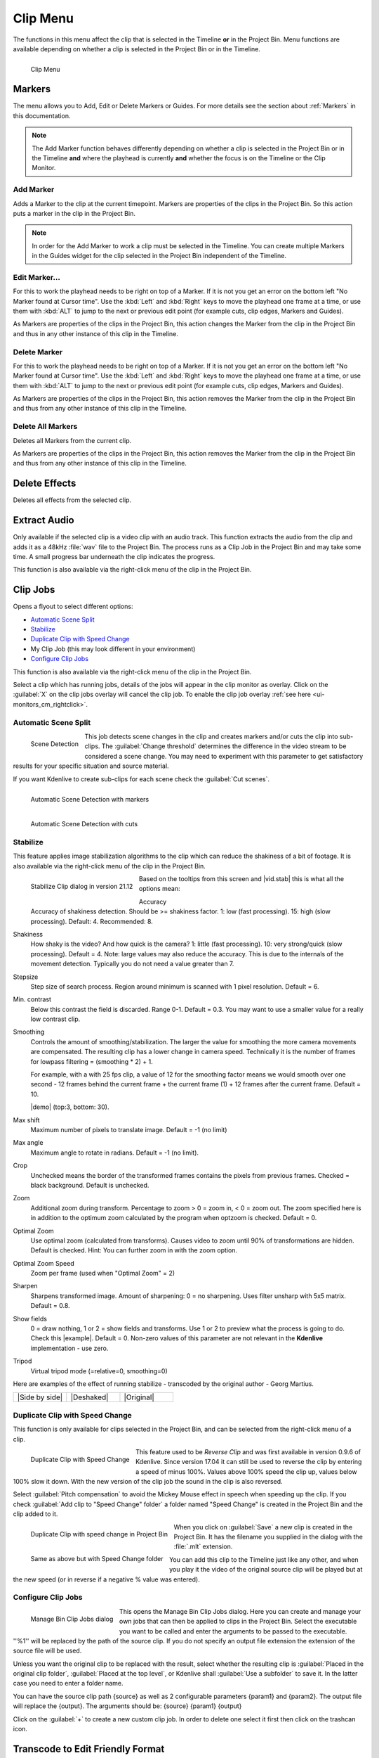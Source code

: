 .. meta::
   :description: Kdenlive's User Interface - Clip Menu
   :keywords: KDE, Kdenlive, clip, project, menu, clip menu, jobs, overlay, marker, automatic transition, transcode, documentation, user manual, video editor, open source, free, learn, easy

.. metadata-placeholder

   :authors: - Annew (https://userbase.kde.org/User:Annew)
             - Claus Christensen
             - Yuri Chornoivan
             - Ttguy (https://userbase.kde.org/User:Ttguy)
             - Bushuev (https://userbase.kde.org/User:Bushuev)
             - Jack (https://userbase.kde.org/User:Jack)
			 - Roger (https://userbase.kde.org/User:Roger)
             - Carl Schwan <carl@carlschwan.eu>
             - Karlfee (https://userbase.kde.org/User:Karlfee)
             - Tenzen (https://userbase.kde.org/User:Tenzen)
             - Bernd Jordan (https://discuss.kde.org/u/berndmj)
             - Eugen Mohr

             

   :license: Creative Commons License SA 4.0


.. _clip_menu:

Clip Menu
=========

The functions in this menu affect the clip that is selected in the Timeline **or** in the Project Bin. Menu functions are available depending on whether a clip is selected in the Project Bin or in the Timeline.

.. figure:: /images/user_interface/menu_reference/kdenlive2304_clip_menu.webp
   :align: left
   :alt: kdenlive2304_clip_menu
   
   Clip Menu

.. rst-class:: clear-both

.. _clip_menu-markers:

Markers
-------

The menu allows you to Add, Edit or Delete Markers or Guides. For more details see the section about :ref:`Markers` in this documentation.

.. note:: The Add Marker function behaves differently depending on whether a clip is selected in the Project Bin or in the Timeline **and** where the playhead is currently **and** whether the focus is on the Timeline or the Clip Monitor.

Add Marker
~~~~~~~~~~

Adds a Marker to the clip at the current timepoint. Markers are properties of the clips in the Project Bin. So this action puts a marker in the clip in the Project Bin.

.. note:: In order for the Add Marker to work a clip must be selected in the Timeline. You can create multiple Markers in the Guides widget for the clip selected in the Project Bin independent of the Timeline.


Edit Marker...
~~~~~~~~~~~~~~

For this to work the playhead needs to be right on top of a Marker. If it is not you get an error on the bottom left "No Marker found at Cursor time". Use the :kbd:`Left` and :kbd:`Right` keys to move the playhead one frame at a time, or use them with :kbd:`ALT` to jump to the next or previous edit point (for example cuts, clip edges, Markers and Guides).

As Markers are properties of the clips in the Project Bin, this action changes the Marker from the clip in the Project Bin and thus in any other instance of this clip in the Timeline.


Delete Marker
~~~~~~~~~~~~~

For this to work the playhead needs to be right on top of a Marker. If it is not you get an error on the bottom left "No Marker found at Cursor time". Use the :kbd:`Left` and :kbd:`Right` keys to move the playhead one frame at a time, or use them with :kbd:`ALT` to jump to the next or previous edit point (for example cuts, clip edges, Markers and Guides).

As Markers are properties of the clips in the Project Bin, this action removes the Marker from the clip in the Project Bin and thus from any other instance of this clip in the Timeline.


Delete All Markers
~~~~~~~~~~~~~~~~~~

Deletes all Markers from the current clip.

As Markers are properties of the clips in the Project Bin, this action removes the Marker from the clip in the Project Bin and thus from any other instance of this clip in the Timeline.


.. =============================================================================================
   Automatic Transition
   --------------------

   When a transition is selected, this menu item allows you toggle the transition to and from :ref:`transitions_compositions` mode.

   I am not sure this is true anymore. I could not get that menu item to be available regardless of what I did or had selected. Is this still a valid menu item?

   Secondly, a transition is a Composition and this section should be rephrased


Delete Effects
--------------

Deletes all effects from the selected clip.


.. _extract_audio:

Extract Audio
-------------

Only available if the selected clip is a video clip with an audio track. This function extracts the audio from the clip and adds it as a 48kHz :file:`wav` file to the Project Bin. The process runs as a Clip Job in the Project Bin and may take some time. A small progress bar underneath the clip indicates the progress.

This function is also available via the right-click menu of the clip in the Project Bin.


.. _clip_jobs:

Clip Jobs
---------

.. .. versionchanged:: 23.04

.. .. versionchanged:: 23.08

Opens a flyout to select different options:

* `Automatic Scene Split`_

* `Stabilize`_

* `Duplicate Clip with Speed Change`_

* My Clip Job (this may look different in your environment)

* `Configure Clip Jobs`_

This function is also available via the right-click menu of the clip in the Project Bin.

Select a clip which has running jobs, details of the jobs will appear in the clip monitor as overlay. Click on the :guilabel:`X` on the clip jobs overlay will cancel the clip job. To enable the clip job overlay :ref:`see here <ui-monitors_cm_rightclick>`.


.. _automatic_scene_split:

Automatic Scene Split
~~~~~~~~~~~~~~~~~~~~~

.. figure:: /images/user_interface/menu_reference/kdenlive2304_clip_job-scene_split.webp
   :align: left
   :alt: kdenlive2304_clip_job-scene_split
   
   Scene Detection
   
This job detects scene changes in the clip and creates markers and/or cuts the clip into sub-clips. The :guilabel:`Change threshold` determines the difference in the video stream to be considered a scene change. You may need to experiment with this parameter to get satisfactory results for your specific situation and source material.

If you want Kdenlive to create sub-clips for each scene check the :guilabel:`Cut scenes`.

.. figure:: /images/user_interface/menu_reference/kdenlive2104_clip_job-scene_split_markers.webp
   :align: left
   :alt: kdenlive2104_clip_job-scene_split_markers
   
   Automatic Scene Detection with markers

.. figure:: /images/user_interface/menu_reference/kdenlive2104_clip_job-scene_split_cuts.webp
   :align: left
   :alt: kdenlive2104_clip_job-scene_split_cuts
   
   Automatic Scene Detection with cuts

.. rst-class:: clear-both


.. _stabilize:

Stabilize
~~~~~~~~~

.. |vid.stab|  raw:: html

   <a href="http://public.hronopik.de/vid.stab/features.php?lang=en" target="_blank">the docs here</a>
   
.. |demo| raw:: html

   <a href="http://public.hronopik.de/vid.stab/files/skiing_veryshaky_short_vs_longsmoothing_above.ogv" target="_blank">Demo of the difference</a>
   
.. |example| raw:: html
   
   <a href="http://public.hronopik.de/vid.stab/files/skiing_veryshaky_visualized8_short.ogv" target="_blank">example</a>
   
.. |Side by side| raw:: html

   <a href="https://youtu.be/HYE3KAl8RAQ" target="_blank">Side by side</a>

.. |Deshaked| raw:: html

   <a href="https://youtu.be/c3CEm8bgVQ0" target="_blank">Deshaked</a>

.. |Original| raw:: html

   <a href="https://youtu.be/cRA5H1LYzM4" taregt="_blank">Original</a>

   
This feature applies image stabilization algorithms to the clip which can reduce the shakiness of a bit of footage. It is also available via the right-click menu of the clip in the Project Bin.

.. figure:: /images/user_interface/menu_reference/kdenlive2112_clip_job-stabilize_dialog.webp
   :align: left
   :alt: kdenlive2112_clip_job-stabilize_dialog
   
   Stabilize Clip dialog in version 21.12

Based on the tooltips from this screen and |vid.stab| this is what all the options mean:

Accuracy
   Accuracy of shakiness detection. Should be >= shakiness factor. 1: low (fast processing). 15: high (slow processing). Default: 4. Recommended: 8.

Shakiness
   How shaky is the video? And how quick is the camera? 1: little (fast processing). 10: very strong/quick (slow processing). Default = 4. Note: large values may also reduce the accuracy. This is due to the internals of the movement detection. Typically you do not need a value greater than 7.

Stepsize
   Step size of search process. Region around minimum is scanned with 1 pixel resolution. Default = 6.

Min. contrast
   Below this contrast the field is discarded. Range 0-1. Default = 0.3. You may want to use a smaller value for a really low contrast clip.

Smoothing
   Controls the amount of smoothing/stabilization. The larger the value for smoothing the more camera movements are compensated. The resulting clip has a lower change in camera speed.
   Technically it is the number of frames for lowpass filtering = (smoothing * 2) + 1.

   For example, with a with 25 fps clip, a value of 12 for the smoothing factor means we would smooth over one second - 12 frames behind the current frame + the current frame (1) + 12 frames after the current frame. Default =   10.

   |demo| (top:3, bottom: 30).

Max shift
   Maximum number of pixels to translate image. Default = -1 (no limit)

Max angle
   Maximum angle to rotate in radians. Default = -1 (no limit).

Crop
   Unchecked means the border of the transformed frames contains the pixels from previous frames. Checked = black background. Default is unchecked.

Zoom
   Additional zoom during transform. Percentage to zoom > 0 = zoom in, < 0 = zoom out. The zoom specified here is in addition to the optimum zoom calculated by the program when optzoom is checked. Default = 0.

Optimal Zoom
   Use optimal zoom (calculated from transforms). Causes video to zoom until 90% of transformations are hidden. Default is checked. Hint: You can further zoom in with the zoom option.

Optimal Zoom Speed
   Zoom per frame (used when "Optimal Zoom" = 2)

Sharpen
   Sharpens transformed image. Amount of sharpening: 0 = no sharpening. Uses filter unsharp with 5x5 matrix. Default = 0.8.

Show fields
   0 = draw nothing, 1 or 2 = show fields and transforms. Use 1 or 2 to preview what the process is going to do. Check this |example|. Default = 0. Non-zero values of this parameter are not relevant in the **Kdenlive** implementation - use zero.

Tripod
   Virtual tripod mode (=relative=0, smoothing=0)

Here are examples of the effect of running stabilize - transcoded by the original author - Georg Martius.

.. csv-table:: 
   :widths: 20 20 20
   
   |Side by side|,|Deshaked|,|Original|


.. _duplicate_clip_with_speed_change:

Duplicate Clip with Speed Change
~~~~~~~~~~~~~~~~~~~~~~~~~~~~~~~~

This function is only available for clips selected in the Project Bin, and can be selected from the right-click menu of a clip.

.. figure:: /images/user_interface/menu_reference/kdenlive2304_clip_job-duplicate_speed_change.webp
   :align: left
   :alt: kdenlive2304_clip_job-duplicate_speed_change
   
   Duplicate Clip with Speed Change

This feature used to be *Reverse Clip* and was first available in version 0.9.6 of Kdenlive. Since version 17.04 it can still be used to reverse the clip by entering a speed of minus 100%. Values above 100% speed the clip up, values below 100% slow it down. With the new version of the clip job the sound in the clip is also reversed.

Select :guilabel:`Pitch compensation` to avoid the Mickey Mouse effect in speech when speeding up the clip.
If you check :guilabel:`Add clip to "Speed Change" folder` a folder named "Speed Change" is created in the Project Bin and the clip added to it.

.. figure:: /images/user_interface/menu_reference/kdenlive2304_clip_job-clip_added.webp
   :align: left
   :alt: kdenlive2304_clip_job-clip_added
   
   Duplicate Clip with speed change in Project Bin   

.. figure:: /images/user_interface/menu_reference/kdenlive2304_clip_job-clip_added_folder.webp
   :align: left
   :alt: kdenlive2304_clip_job-clip_added
   
   Same as above but with Speed Change folder

When you click on :guilabel:`Save` a new clip is created in the Project Bin. It has the filename you supplied in the dialog with the :file:`.mlt` extension.

You can add this clip to the Timeline just like any other, and when you play it the video of the original source clip will be played but at the new speed (or in reverse if a negative % value was entered).

.. rst-class:: clear-both


.. _configure_clip_jobs:

Configure Clip Jobs
~~~~~~~~~~~~~~~~~~~

.. .. versionadded:: 23.04

.. .. versionchanged:: 23.08

.. figure:: /images/user_interface/menu_reference/kdenlive2308_clip_jobs.webp
   :align: left
   :width: 400px
   :alt: kdenlive2304_clip_jobs
   
   Manage Bin Clip Jobs dialog
   
This opens the Manage Bin Clip Jobs dialog. Here you can create and manage your own jobs that can then be applied to clips in the Project Bin. Select the executable you want to be called and enter the arguments to be passed to the executable. ''%1'' will be replaced by the path of the source clip. If you do not specify an output file extension the extension of the source file will be used.

Unless you want the original clip to be replaced with the result, select whether the resulting clip is :guilabel:`Placed in the original clip folder`, :guilabel:`Placed at the top level`, or Kdenlive shall :guilabel:`Use a subfolder` to save it. In the latter case you need to enter a folder name.

You can have the source clip path {source} as well as 2 configurable parameters {param1} and {param2}. The output file will replace the {output}. The arguments should be: {source} {param1} {output}

Click on the :guilabel:`+` to create a new custom clip job. In order to delete one select it first then click on the trashcan icon.

.. rst-class:: clear-both


.. _transcode_to_edit_friendly_format:

Transcode to Edit Friendly Format
---------------------------------

.. figure:: /images/user_interface/menu_reference/kdenlive2304_clip_job-transcode_edit_friendly.webp
   :align: left
   :width: 400px
   :alt: kdenlive2304_clip_job-transcode_edit_friendly
   
   Transcode clip to edit-friendly format
   
This opens a dialog window where you can select an edit-friendly format in case your source material is not suitable for non-linear video editing. This function is also available via the right-click menu for the clip(s) selected in the Project Bin.

You can select more than one clip in the Project Bin for this function.

There are several formats available, some are lossless (producing huge files), some produce a slight degradation in quality.

.. rst-class:: clear-both


.. _transcode:

Transcode
---------
.. |ffmpeg| raw:: html

   <a href="http://www.ffmpeg.org" target="_blank">ffmpeg</a>
   
Use this function to transcode your source material into a wide variety of other formats. This function is also available via the right-click menu for the clip(s) selected in the Project Bin.

Choose a transcode profile from the available list to transcode the selected clip into a different video format. The options are controlled by :doc:`Transcode Settings</getting_started/configure_kdenlive/configuration_transcode>`. The transcoding is done by the |ffmpeg| program.

.. figure:: /images/user_interface/menu_reference/kdenlive2304_transcode_clips.webp
   :align: left
   :width: 400px
   :alt: kdenlive2304_transcode_clips
   
   Transcoding job running

While the transcode job is running, the Project Bin will display a progress bar on the thumbnail of the clip(s), and a job list menu item will appear at the top of the Project Bin.

.. rst-class:: clear-both


.. _locate_clip:

Locate Clip
-----------

Locate Clip opens up the system's file browser at the location of the file system where the selected clip is stored. Useful for tracking down the sources of clips in the Project Bin.

This function is also available via the right-click menu of a clip selected in the Project Bin.

Please note that depending on the type of clip certain menu items are not shown.


.. _reload_clip:

Reload Clip
-----------

Reload Clip will re-import the clip from the file system into Kdenlive. This is useful when you edit a clip outside of Kdenlive and want Kdenlive to update it in the project.

This function is also available via the right-click menu of a clip selected in the Project Bin.


.. _replace_clip:

Replace Clip
------------

Replace Clip will allow you to select a different file but keep all of the uses on the Timeline. This can be useful if you work  with placeholder clips (e.g. low resolution or in project templates) and at the end, before rendering, you replace the clip with the final clip.

.. .. versionadded:: 24.02

If you select an audio file only, Kdenlive ask you if you want to change the audio part of the clip only (or vice versa). This is helpful if you have optimized the audio with an external program and you will update the video clip.

.. figure:: /images/user_interface/menu_reference/kdenlive2402_replace_clip_question.webp
   :align: left
   :alt: kdenlive2402_replace_clip_question
   
   Question if you only want to change the audio part of your clip

.. rst-class:: clear-both

This function is also available via the right-click menu of a clip selected in the Project Bin.

.. note:: Make sure the clip replacement is at least of the same length/duration. Otherwise it may lead to unwanted gaps in the Timeline. If effects are used on these clips the replacement clips should have the same dimensions to avoid unwanted behaviour of effects.


.. _duplicate_clip:

Duplicate Clip
--------------

This function will create a copy of the clip in the Project Bin. This can be useful when applying effects to clips and allowing you to have the same source file with two different sets of applied effects, or one with the other without effects.

This function is also available via the right-click menu of a clip selected in the Project Bin.


.. _make_proxy_clip:

Proxy Clip
----------

.. figure:: /images/user_interface/menu_reference/kdenlive2304_proxy_clip.webp
   :align: left
   :width: 400px
   :alt: kdenlive2304_proxy_clip

   Proxy Clip

If Proxy Clips are enabled in the project settings this function will create a proxy clip for the selected clip(s). A yellow square with the letter P will indicate that the clip in the Project Bin is in fact a proxy clip (expect lower quality for playback in the Clip or Project Monitor). During the final render proxy clips will be replaced by the original source files.

This menu item is a toggle, meaning that if the selected clip is already a proxy clip Kdenlive will revert back to the original source clip.

.. rst-class:: clear-both

This function is also available via the right-click menu of a clip selected in the Project Bin.


.. _clip_in_timeline:

Clip in Timeline
----------------

This function is useful for quickly locating all the places where a clip is used in the Timeline. It is also available via the right-click menu for the clip selected in the Project Bin.

.. figure:: /images/user_interface/menu_reference/kdenlive_clip-in-timeline.webp
   :align: left
   :width: 400px
   :alt: kdenlive_clip-in-timeline
   
   Locating all occurencies of a clip

Selecting the :guilabel:`Clip In Timeline` menu item brings up a flyout that lists all instances of the selected clip, identified by their track (A for audio, V for video) and position in the Timeline. Clicking on an entry in the list will reposition the playhead to the beginning of the indicated clip.

In the example we have clicked on the third video entry which is located on video track 1 at the 00:35;09 mark and the playhead is now located at the start of that clip.

.. rst-class:: clear-both

This option will be greyed out if the clip is not being used in the Timeline.

See also :guilabel:`Clip in Project Bin` available in the :ref:`right_click_menu` on a clip in the Timeline.


.. _clip_menu-clip_properties:

Clip Properties
---------------

.. figure:: /images/user_interface/menu_reference/kdenlive2304_clip_properties_2.webp
   :align: left
   :alt: kdenlive2304_clip_properties_2
   
   Properties of the clip
   
This menu item opens the Clip Properties widget and displays the properties of the selected clip in the Project Bin. Depending on the type of clip it includes information about the audio stream, video stream, aspect ratio, dimensions or frame size, frame rate, etc.

This function is also available via the right-click menu of a clip selected in the Project Bin.

For more details see the chapter :doc:`Clip Properties</project_and_asset_management/project_bin/clip_properties>`.

.. rst-class:: clear-both


.. _edit_clip:

Edit Clip
---------

This function is available for the following clip types:

- audio

- image

- animation (*new in version 22.08*) 

It opens the clip in an external software specified in :menuselection:`Menu --> Settings --> Configure Kdenlive --> Environment -->` :ref:`Default Apps <configure_environment_default_apps>` ready for editing.

This function is also available via the right-click menu of a clip selected in the Project Bin.

If the path is not set a pop-up window appears to define the path to the external software on your computer:

.. figure:: /images/user_interface/menu_reference/kdenlive2208_missing_glaxnimate_path.webp
   :alt: kdenlive2208_missing_glaxnimate_path
   
   Missing path for Glaxnimate

Once the path is set the application starts and opens the clip you had selected. The entered path gets added automatically to the default apps in :menuselection:`Settings --> Configure Kdenlive`.

More details for installing the needed external software and how to set the path: see :ref:`configure_environment_default_apps`.

.. hint:: The option is greyed out for video clips because **Kdenlive** is the video editor - only audio, image and animation clips are edited by external software.


.. _clip_menu-rename_clip:

Rename
------

This function allows you to change the name of the clip in the Project Bin to an arbitrary name. It does not rename the file in the file system.

This function is also available via the right-click menu of a clip selected in the Project Bin.


.. _delete_clip:

Delete Clip
-----------

This function removes the clip from the Project Bin. It does not delete it from the file system. If the clip is being used in the Timeline a warning message will appear, and if you click on :guilabel:`Continue` any occurence of that clip in the Timeline will be deleted.

This function is also available via the right-click menu of a clip selected in the Project Bin.

